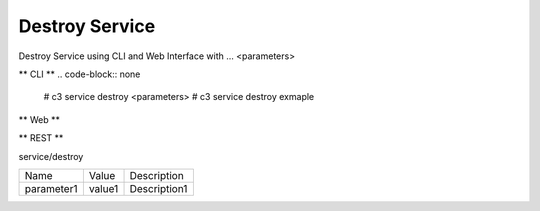 .. _Scenario-Destroy-Service:

Destroy Service
====================
Destroy Service using CLI and Web Interface with ... <parameters>

.. image:: Destroy-Service.png


** CLI **
.. code-block:: none

  # c3 service destroy <parameters>
  # c3 service destroy exmaple


** Web **

.. image:: Destroy-ServiceWeb.png


** REST **

service/destroy

============  ========  ===================
Name          Value     Description
------------  --------  -------------------
parameter1    value1    Description1
============  ========  ===================
